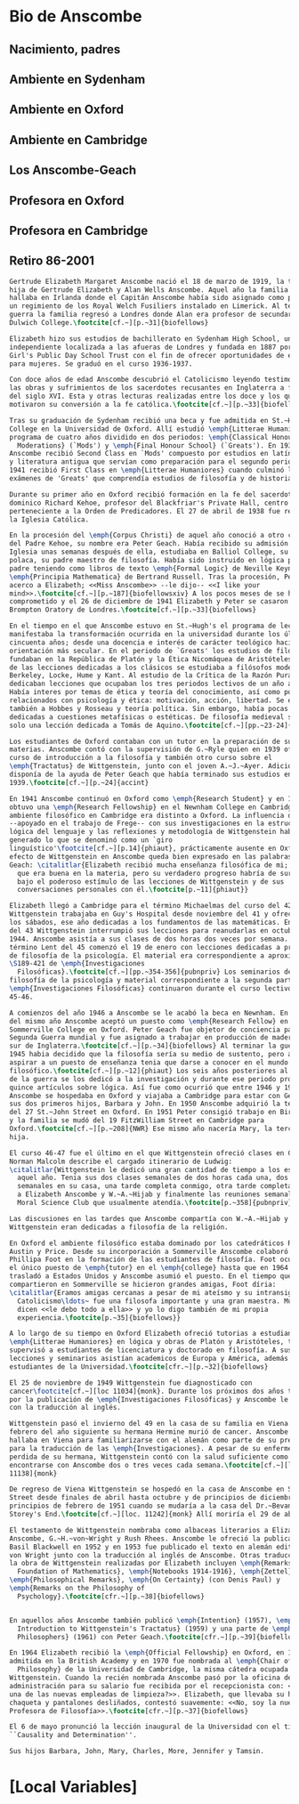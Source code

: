 #+PROPERTY: header-args:latex :tangle ../../tex/intro/bio_anscombe.tex
# ------------------------------------------------------------------------------------

* Bio de Anscombe
** Nacimiento, padres
** Ambiente en Sydenham
** Ambiente en Oxford
** Ambiente en Cambridge
** Los Anscombe-Geach
** Profesora en Oxford
** Profesora en Cambridge
** Retiro 86-2001
 
#+BEGIN_SRC latex
  Gertrude Elizabeth Margaret Anscombe nació el 18 de marzo de 1919, la tercera
  hija de Gertrude Elizabeth y Alan Wells Anscombe. Aquel año la familia se
  hallaba en Irlanda donde el Capitán Anscombe había sido asignado como parte de
  un regimiento de los Royal Welch Fusiliers instalado en Limerick. Al terminar la
  guerra la familia regresó a Londres donde Alan era profesor de secundaria en
  Dulwich College.\footcite[cf.~][p.~31]{biofellows}

  Elizabeth hizo sus estudios de bachillerato en Sydenham High School, una escuela
  independiente localizada a las afueras de Londres y fundada en 1887 por la
  Girl's Public Day School Trust con el fin de ofrecer oportunidades de educación
  para mujeres. Se graduó en el curso 1936-1937.

  Con doce años de edad Anscombe descubrió el Catolicismo leyendo testimonios de
  las obras y sufrimientos de los sacerdotes recusantes en Inglaterra a finales
  del siglo XVI. Esta y otras lecturas realizadas entre los doce y los quince
  motivaron su conversión a la fe católica.\footcite[cf.~][p.~33]{biofellows}

  Tras su graduación de Sydenham recibió una beca y fue admitida en St.~Hugh's
  College en la Universidad de Oxford. Allí estudió \emph{Litterae Humaniores}, un
  programa de cuatro años dividido en dos periodos: \emph{Classical Honour
    Moderations} (`Mods') y \emph{Final Honour School} (`Greats'). En 1939
  Anscombe recibió Second Class en `Mods' compuesto por estudios en latín y griego
  y literatura antigua que servían como preparación para el segundo periodo. En
  1941 recibió First Class en \emph{Litterae Humaniores} cuando culminó los
  exámenes de 'Greats' que comprendía estudios de filosofía y de historia.

  Durante su primer año en Oxford recibió formación en la fe del sacerdote
  dominico Richard Kehoe, profesor del Blackfriar's Private Hall, centro docente
  perteneciente a la Orden de Predicadores. El 27 de abril de 1938 fue recibida en
  la Iglesia Católica.

  En la procesión del \emph{Corpus Christi} de aquel año conoció a otro catecúmeno
  del Padre Kehoe, su nombre era Peter Geach. Había recibido su admisión a la
  Iglesia unas semanas después de ella, estudiaba en Balliol College, su madre era
  polaca, su padre maestro de filosofía. Había sido instruido en lógica por su
  padre teniendo como libros de texto \emph{Formal Logic} de Neville Keynes y
  \emph{Principia Mathematica} de Bertrand Russell. Tras la procesión, Peter se
  acerco a Elizabeth; <<Miss Anscombe>> --le dijo-- <<I like your
  mind>>.\footcite[cf.~][p.~187]{biofellowsxiv} A los pocos meses de se habían
  comprometido y el 26 de diciembre de 1941 Elizabeth y Peter se casaron en el
  Brompton Oratory de Londres.\footcite[cf.~][p.~33]{biofellows}

  En el tiempo en el que Anscombe estuvo en St.~Hugh's el programa de lecciones
  manifestaba la transformación ocurrida en la universidad durante los últimos
  cincuenta años; desde una docencia e interés de carácter teológico hacia una
  orientación más secular. En el periodo de `Greats' los estudios de filosofía se
  fundaban en la República de Platón y la Ética Nicomáquea de Aristóteles. Además
  de las lecciones dedicadas a los clásicos se estudiaba a filósofos modernos como
  Berkeley, Locke, Hume y Kant. Al estudio de la Crítica de la Razón Pura se le
  dedicaban lecciones que ocupaban los tres periodos lectivos de un año académico.
  Había interes por temas de ética y teoría del conocimiento, así como por temas
  relacionados con psicología y ética: motivación, acción, libertad. Se estudiaba
  también a Hobbes y Rosseau y teoría política. Sin embargo, había pocas lecciones
  dedicadas a cuestiones metafísicas o estéticas. De filosofía medieval se ofrecía
  solo una lección dedicada a Tomás de Aquino.\footcite[cf.~][pp.~23-24]{accint}

  Los estudiantes de Oxford contaban con un tutor en la preparación de sus
  materias. Anscombe contó con la supervisión de G.~Ryle quien en 1939 ofreció el
  curso de introducción a la filosofía y también otro curso sobre el
  \emph{Tractatus} de Wittgenstein, junto con el joven A.~J.~Ayer. Adicionalmente
  disponía de la ayuda de Peter Geach que había terminado sus estudios en
  1939.\footcite[cf.~][p.~24]{accint}

  En 1941 Anscombe continuó en Oxford como \emph{Research Student} y en 1942
  obtuvo una \emph{Research Fellowship} en el Newnham College en Cambridge. El
  ambiente filosófico en Cambridge era distinto a Oxford. La influencia de Russell
  --apoyado en el trabajo de Frege-- con sus investigaciones en la estructura
  lógica del lenguaje y las reflexiones y metodología de Wittgenstein habían
  generado lo que se denominó como un `giro
  linguístico'\footcite[cf.~][p.14]{phiaut}, prácticamente ausente en Oxford. El
  efecto de Wittgenstein en Anscombe queda bien expresado en las palabras de
  Geach: \citalitlar{Elizabeth recibió mucha enseñanza filosófica de mi; podía ver
    que era buena en la materia, pero su verdadero progreso habría de surgir sólo
    bajo el poderoso estímulo de las lecciones de Wittgenstein y de sus
    conversaciones personales con él.\footcite[p.~11]{phiaut}}

  Elizabeth llegó a Cambridge para el término Michaelmas del curso del 42.
  Wittgenstein trabajaba en Guy's Hospital desde noviembre del 41 y ofrecia clases
  los sábados, ese año dedicadas a los fundamentos de las matemáticas. En abril
  del 43 Wittgenstein interrumpió sus lecciones para reanudarlas en octubre 16 de
  1944. Anscombe asistía a sus clases de dos horas dos veces por semana. El
  término Lent del 45 comenzó el 19 de enero con lecciones dedicadas a problemas
  de filosofía de la psicología. El material era correspondiente a aproximadamente
  \S189-421 de \emph{Investigaciones
    Filosóficas}.\footcite[cf.~][pp.~354-356]{pubnpriv} Los seminarios dedicados a
  filosofía de la psicología y material correspondiente a la segunda parte de las
  \emph{Investigaciones Filosóficas} continuaron durante el curso lectivo del
  45-46.

  A comienzos del año 1946 a Anscombe se le acabó la beca en Newnham. En otoño
  del mismo año Anscombe aceptó un puesto como \emph{Research Fellow} en
  Sommerville College en Oxford. Peter Geach fue objetor de conciencia para la
  Segunda Guerra mundial y fue asignado a trabajar en producción de madera en el
  sur de Inglaterra.\footcite[cf.~][p.~34]{biofellows} Al terminar la guerra en
  1945 habia decidido que la filosofía sería su medio de sustento, pero antes de
  aspirar a un puesto de enseñanza tenia que darse a conocer en el mundo
  filosófico.\footcite[cf.~][p.~12]{phiaut} Los seis años posteriores al final
  de la guerra se los dedicó a la investigación y durante ese periodo produjo
  quince artículos sobre lógica. Así fue como ocurrió que entre 1946 y 1950
  Anscombe se hospedaba en Oxford y viajaba a Cambridge para estar con Geach y
  sus dos primeros hijos, Barbara y John. En 1950 Anscombe adquirió la tenencia
  del 27 St.~John Street en Oxford. En 1951 Peter consigió trabajo en Birmingham
  y la familia se mudó del 19 FitzWilliam Street en Cambridge para
  Oxford.\footcite[cf.~][p.~208]{NWR} Ese mismo año nacería Mary, la tercera
  hija.

  El curso 46-47 fue el último en el que Wittgenstein ofreció clases en Cambridge.
  Norman Malcolm describe el cargado itinerario de Ludwig:
  \citalitlar{Wittgenstein le dedicó una gran cantidad de tiempo a los estudiantes
    aquel año. Tenia sus dos clases semanales de dos horas cada una, dos horas
    semanales en su casa, una tarde completa conmigo, otra tarde completa dedicada
    a Elizabeth Anscombe y W.~A.~Hijab y finalmente las reuniones semanales con el
    Moral Science Club que usualmente atendía.\footcite[p.~358]{pubnpriv}}

  Las discusiones en las tardes que Anscombe compartía con W.~A.~Hijab y
  Wittgenstein eran dedicadas a filosofía de la religión.

  En Oxford el ambiente filosófico estaba dominado por los catedráticos Ryle,
  Austin y Price. Desde su incorporación a Sommerville Anscombe colaboró con
  Phillipa Foot en la formación de las estudiantes de filosofía. Foot ocupaba
  el único puesto de \emph{tutor} en el \emph{college} hasta que en 1964 se
  trasladó a Estados Unidos y Anscombe asumió el puesto. En el tiempo que
  compartieron en Sommerville se hicieron grandes amigas, Foot díria:
  \citalitlar{Eramos amigas cercanas a pesar de mi ateísmo y su intransigente
    Catolicismo\ldots~ fue una filosofa importante y una gran maestra. Muchos
    dicen <<le debo todo a ella>> y yo lo digo también de mi propia
    experiencia.\footcite[p.~35]{biofellows}} 

  A lo largo de su tiempo en Oxford Elizabeth ofreció tutorias a estudiantes de
  \emph{Litterae Humaniores} en lógica y obras de Platón y Aristóteles, también
  supervisó a estudiantes de licenciatura y doctorado en filosofía. A sus
  lecciones y seminarios asistían academicos de Europa y América, además de los
  estudiantes de la Universidad.\footcite[cfr.~][p.~32]{biofellows}

  El 25 de noviembre de 1949 Wittgenstein fue diagnosticado con
  cancer\footcite[cf.~][loc 11034]{monk}. Durante los próximos dos años trabajaría
  por la publicación de \emph{Investigaciones Filosóficas} y Anscombe le ayudaría
  con la traducción al inglés. 

  Wittgenstein pasó el invierno del 49 en la casa de su familia en Viena. En
  febrero del año siguiente su hermana Hermine murió de cancer. Anscombe se
  hallaba en Viena para familiarizarse con el alemán como parte de su preparación
  para la traducción de las \emph{Investigaciones}. A pesar de su enfermedad y la
  perdida de su hermana, Wittgenstein contó con la salud suficiente como para
  encontrarse con Anscombe dos o tres veces cada semana.\footcite[cf.~][loc
  11138]{monk}

  De regreso de Viena Wittgenstein se hospedó en la casa de Anscombe en St.~John
  Street desde finales de abril hasta octubre y de principios de diciembre hasta
  principios de febrero de 1951 cuando se mudaría a la casa del Dr.~Bevans en
  Storey's End.\footcite[cf.~][loc. 11242]{monk} Allí moriría el 29 de abril.

  El testamento de Wittgenstein nombraba como albaceas literarios a Elizabeth
  Anscombe, G.~H.~von~Wright y Rush Rhees. Anscombe le ofreció la publicación a
  Basil Blackwell en 1952 y en 1953 fue publicado el texto en alemán editado por
  von Wright junto con la traducción al inglés de Anscombe. Otras traducciones de
  la obra de Wittgenstein realizadas por Elizabeth incluyen \emph{Remarks on the
    Foundation of Mathematics}, \emph{Notebooks 1914-1916}, \emph{Zettel},
  \emph{Philosophical Remarks}, \emph{On Certainty} (con Denis Paul) y
  \emph{Remarks on the Philosophy of
    Psychology}.\footcite[cfr.~][p.~38]{biofellows}


  En aquellos años Anscombe también publicó \emph{Intention} (1957), \emph{An
    Introduction to Wittgenstein's Tractatus} (1959) y una parte de \emph{Three
    Philosophers} (1961) con Peter Geach.\footcite[cfr.~][p.~39]{biofellows}

  En 1964 Elizabeth recibió la \emph{Official Fellowship} en Oxford, en 1967 fue
  admitida en la British Academy y en 1970 fue nombrada al \emph{Chair of
    Philosophy} de la Universidad de Cambridge, la misma cátedra ocupada por
  Wittgenstein. Cuando la recién nombrada Anscombe pasó por la oficina de
  administración para su salario fue recibida por el recepcionista con: <<¿Es usted
  una de las nuevas empleadas de limpieza?>>. Elizabeth, que llevaba su habitual
  chaqueta y pantalones desliñados, contestó suavemente: <<No, soy la nueva
  Profesora de Filosofía>>.\footcite[cfr.~][p.~37]{biofellows}

  El 6 de mayo pronunció la lección inaugural de la Universidad con el título
  ``Causality and Determination''.

  Sus hijos Barbara, John, Mary, Charles, More, Jennifer y Tamsin.

#+END_SRC

* [Local Variables]
# Local Variables:
# mode: org
# mode: auto-fill
# word-wrap:t
# truncate-lines: t
# org-hide-emphasis-markers: t
# End:

